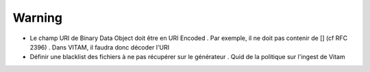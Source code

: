 Warning
=======
+ Le champ URI de Binary Data Object doit être en URI Encoded . Par exemple, il ne doit pas contenir de [] (cf RFC 2396) . Dans VITAM, il faudra donc décoder l'URI
+ Définir une blacklist des fichiers à ne pas récupérer sur le générateur . Quid de la politique sur l'ingest de Vitam
